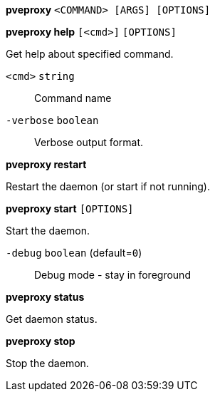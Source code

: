 *pveproxy* `<COMMAND> [ARGS] [OPTIONS]`

*pveproxy help* `[<cmd>]` `[OPTIONS]`

Get help about specified command.

`<cmd>` `string` ::

Command name

`-verbose` `boolean` ::

Verbose output format.




*pveproxy restart*

Restart the daemon (or start if not running).



*pveproxy start* `[OPTIONS]`

Start the daemon.

`-debug` `boolean` (default=`0`)::

Debug mode - stay in foreground



*pveproxy status*

Get daemon status.



*pveproxy stop*

Stop the daemon.




